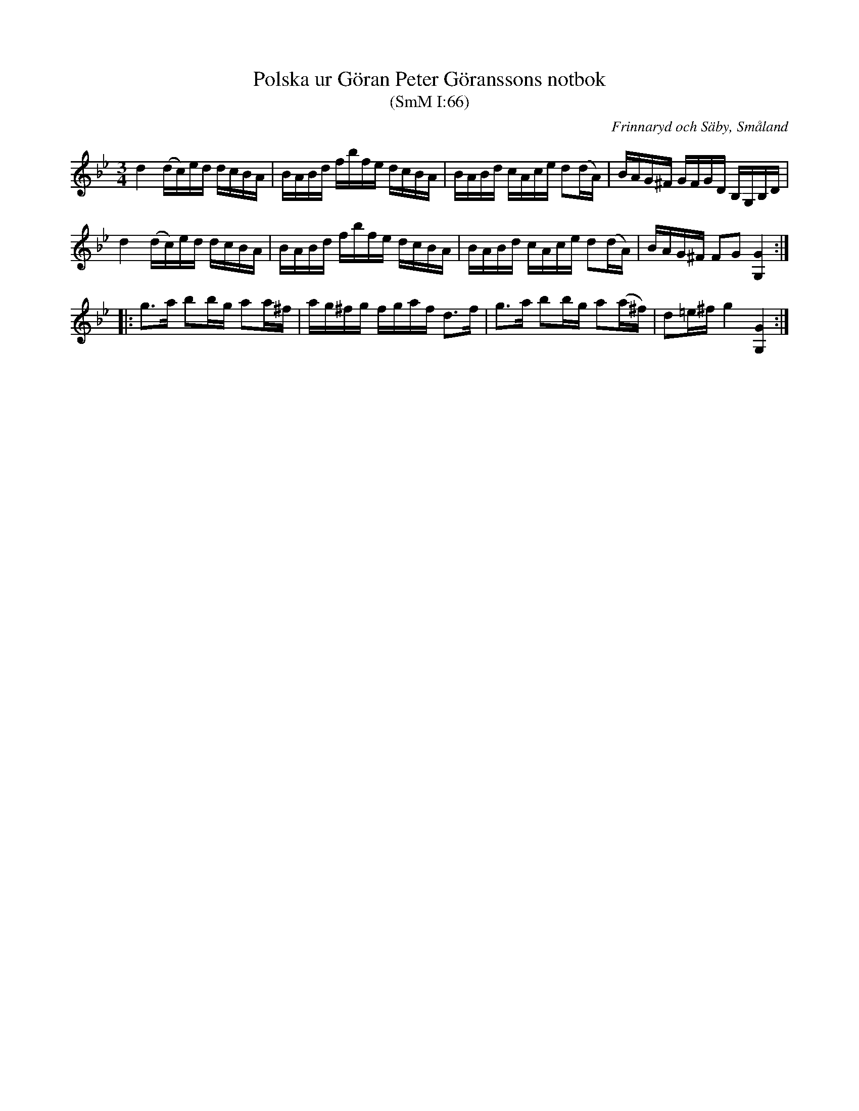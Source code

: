 %%abc-charset utf-8

X:66
T:Polska ur Göran Peter Göranssons notbok
T:(SmM I:66)
O:Frinnaryd och Säby, Småland
R:Polska
B:Småländsk Musiktradition
S:Göran Peter Göransson
N:Början av 1800-talet. Nils Anderssons avskrift. FMK III:2.
M:3/4
L:1/16
K:Gm
d4 (dc)ed dcBA|BABd fbfe dcBA|BABd cAce d2(dA)|BAG^F GFGD B,G,B,D|
d4 (dc)ed dcBA|BABd fbfe dcBA|BABd cAce d2(dA)|BAG^F F2G2 [GG,]4:|
|:g3a b2bg a2a^f|ag^fg fgaf d3f|g3a b2bg a2(a^f)|d2=e^f g4 [GG,]4:|

